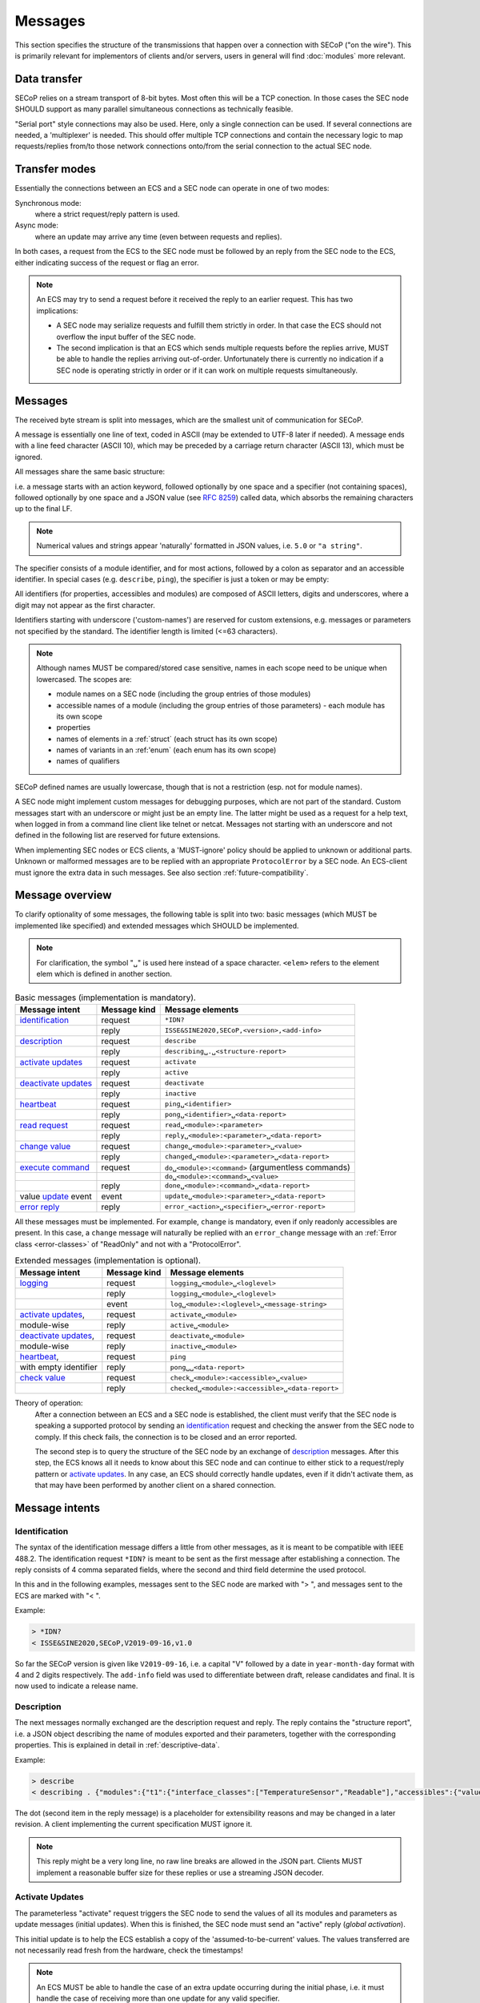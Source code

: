 Messages
========

This section specifies the structure of the transmissions that happen over a
connection with SECoP ("on the wire").  This is primarily relevant for
implementors of clients and/or servers, users in general will find
:doc:`modules` more relevant.


Data transfer
-------------

SECoP relies on a stream transport of 8-bit bytes.  Most often this will be a
TCP conection.  In those cases the SEC node SHOULD support as many parallel
simultaneous connections as technically feasible.

"Serial port" style connections may also be used.  Here, only a single
connection can be used.  If several connections are needed, a 'multiplexer' is
needed.  This should offer multiple TCP connections and contain the necessary
logic to map requests/replies from/to those network connections onto/from the
serial connection to the actual SEC node.


Transfer modes
--------------

Essentially the connections between an ECS and a SEC node can operate in one of
two modes:

Synchronous mode:
   where a strict request/reply pattern is used.

Async mode:
   where an update may arrive any time (even between requests and replies).

In both cases, a request from the ECS to the SEC node must be followed by an
reply from the SEC node to the ECS, either indicating success of the request or
flag an error.

.. note::

    An ECS may try to send a request before it received the reply to an earlier
    request.  This has two implications:

    - A SEC node may serialize requests and fulfill them strictly in order.  In
      that case the ECS should not overflow the input buffer of the SEC node.
    - The second implication is that an ECS which sends multiple requests before
      the replies arrive, MUST be able to handle the replies arriving
      out-of-order.  Unfortunately there is currently no indication if a SEC
      node is operating strictly in order or if it can work on multiple requests
      simultaneously.


Messages
--------

The received byte stream is split into messages, which are the smallest unit of
communication for SECoP.

.. image:: images/messages.svg
   :alt: messages ::= (message CR? LF) +

A message is essentially one line of text, coded in ASCII (may be extended to
UTF-8 later if needed).  A message ends with a line feed character (ASCII 10),
which may be preceded by a carriage return character (ASCII 13), which must be
ignored.

All messages share the same basic structure:

.. image:: images/message-structure.svg
   :alt: message_structure ::= action ( SPACE specifier ( SPACE data )? )?

i.e. a message starts with an action keyword, followed optionally by one space
and a specifier (not containing spaces), followed optionally by one space and a
JSON value (see :rfc:`8259`) called data, which absorbs the remaining characters
up to the final LF.

.. note:: Numerical values and strings appear 'naturally' formatted in
   JSON values, i.e. ``5.0`` or ``"a string"``.

The specifier consists of a module identifier, and for most actions, followed by
a colon as separator and an accessible identifier.  In special cases
(e.g. ``describe``, ``ping``), the specifier is just a token or may be empty:

.. image:: images/specifier.svg
   :alt: specifier ::= module | module ":" (parameter|command)

All identifiers (for properties, accessibles and modules) are composed of ASCII
letters, digits and underscores, where a digit may not appear as the first
character.

.. image:: images/name.svg
   :alt: name ::= [a-zA-Z_] [a-zA-Z0-9_]*

Identifiers starting with underscore ('custom-names') are reserved for custom
extensions, e.g. messages or parameters not specified by the standard.  The
identifier length is limited (<=63 characters).

.. note::

    Although names MUST be compared/stored case sensitive, names in each scope
    need to be unique when lowercased.  The scopes are:

    - module names on a SEC node (including the group entries of those modules)
    - accessible names of a module (including the group entries of those
      parameters) - each module has its own scope
    - properties
    - names of elements in a :ref:`struct` (each struct has its own scope)
    - names of variants in an :ref:'enum` (each enum has its own scope)
    - names of qualifiers

SECoP defined names are usually lowercase, though that is not a restriction
(esp. not for module names).

A SEC node might implement custom messages for debugging purposes, which are not
part of the standard.  Custom messages start with an underscore or might just be
an empty line.  The latter might be used as a request for a help text, when
logged in from a command line client like telnet or netcat.  Messages not
starting with an underscore and not defined in the following list are reserved
for future extensions.

When implementing SEC nodes or ECS clients, a 'MUST-ignore' policy should be
applied to unknown or additional parts.  Unknown or malformed messages are to be
replied with an appropriate ``ProtocolError`` by a SEC node.  An ECS-client must
ignore the extra data in such messages.  See also section
:ref:`future-compatibility`.


.. _messages:

Message overview
----------------

To clarify optionality of some messages, the following table is split into two:
basic messages (which MUST be implemented like specified) and extended messages
which SHOULD be implemented.

.. note:: For clarification, the symbol "``␣``" is used here instead of a space
          character.  ``<elem>`` refers to the element elem which is defined in
          another section.

.. table:: Basic messages (implementation is mandatory).

    ======================= ============== ==================
     Message intent          Message kind   Message elements
    ======================= ============== ==================
     `identification`_       request        ``*IDN?``
          \                  reply          ``ISSE&SINE2020,SECoP,<version>,<add-info>``
     `description`_          request        ``describe``
          \                  reply          ``describing␣.␣<structure-report>``
     `activate updates`_     request        ``activate``
          \                  reply          ``active``
     `deactivate updates`_   request        ``deactivate``
          \                  reply          ``inactive``
     `heartbeat`_            request        ``ping␣<identifier>``
          \                  reply          ``pong␣<identifier>␣<data-report>``
     `read request`_         request        ``read␣<module>:<parameter>``
        \                    reply          ``reply␣<module>:<parameter>␣<data-report>``
     `change value`_         request        ``change␣<module>:<parameter>␣<value>``
          \                  reply          ``changed␣<module>:<parameter>␣<data-report>``
     `execute command`_      request        ``do␣<module>:<command>`` (argumentless commands)
          \                       \         ``do␣<module>:<command>␣<value>``
          \                  reply          ``done␣<module>:<command>␣<data-report>``
     value update_  event    event          ``update␣<module>:<parameter>␣<data-report>``
     `error reply`_          reply          ``error_<action>␣<specifier>␣<error-report>``
    ======================= ============== ==================

All these messages must be implemented.  For example, ``change`` is mandatory,
even if only readonly accessibles are present.  In this case, a ``change``
message will naturally be replied with an ``error_change`` message with an
:ref:`Error class <error-classes>` of "ReadOnly" and not with a "ProtocolError".

.. table:: Extended messages (implementation is optional).

    ======================= ============== ==================
     Message intent          Message kind   Message elements
    ======================= ============== ==================
     `logging`_              request        ``logging␣<module>␣<loglevel>``
         \                   reply          ``logging␣<module>␣<loglevel>``
         \                   event          ``log␣<module>:<loglevel>␣<message-string>``
     `activate updates`_,    request        ``activate␣<module>``
       module-wise           reply          ``active␣<module>``
     `deactivate updates`_,  request        ``deactivate␣<module>``
       module-wise           reply          ``inactive␣<module>``
     `heartbeat`_,           request        ``ping``
      with empty identifier  reply          ``pong␣␣<data-report>``
     `check value`_          request        ``check␣<module>:<accessible>␣<value>``
         \                   reply          ``checked␣<module>:<accessible>␣<data-report>``
    ======================= ============== ==================


Theory of operation:
    After a connection between an ECS and a SEC node is established, the client
    must verify that the SEC node is speaking a supported protocol by sending an
    identification_ request and checking the answer from the SEC node to comply.
    If this check fails, the connection is to be closed and an error reported.

    The second step is to query the structure of the SEC node by an exchange of
    description_ messages.  After this step, the ECS knows all it needs to know
    about this SEC node and can continue to either stick to a request/reply
    pattern or `activate updates`_.  In any case, an ECS should correctly handle
    updates, even if it didn't activate them, as that may have been performed by
    another client on a shared connection.


Message intents
---------------

.. _message-identification:

Identification
~~~~~~~~~~~~~~

The syntax of the identification message differs a little from other messages,
as it is meant to be compatible with IEEE 488.2. The identification request
``*IDN?`` is meant to be sent as the first message after establishing a
connection.  The reply consists of 4 comma separated fields, where the second
and third field determine the used protocol.

In this and in the following examples, messages sent to the SEC node are marked
with "> ", and messages sent to the ECS are marked with "< ".

Example:

.. code::

    > *IDN?
    < ISSE&SINE2020,SECoP,V2019-09-16,v1.0

So far the SECoP version is given like ``V2019-09-16``, i.e. a capital "V"
followed by a date in ``year-month-day`` format with 4 and 2 digits
respectively.  The ``add-info`` field was used to differentiate between draft,
release candidates and final.  It is now used to indicate a release name.


.. _message-describe:

Description
~~~~~~~~~~~

The next messages normally exchanged are the description request and reply.  The
reply contains the "structure report", i.e. a JSON object describing the name of
modules exported and their parameters, together with the corresponding
properties.  This is explained in detail in :ref:`descriptive-data`.

Example:

.. code::

    > describe
    < describing . {"modules":{"t1":{"interface_classes":["TemperatureSensor","Readable"],"accessibles":{"value": ...

The dot (second item in the reply message) is a placeholder for extensibility
reasons and may be changed in a later revision.  A client implementing the
current specification MUST ignore it.

.. note:: This reply might be a very long line, no raw line breaks are allowed
          in the JSON part.  Clients MUST implement a reasonable buffer size for
          these replies or use a streaming JSON decoder.


.. _message-activate:

Activate Updates
~~~~~~~~~~~~~~~~

The parameterless "activate" request triggers the SEC node to send the values of
all its modules and parameters as update messages (initial updates).  When this
is finished, the SEC node must send an "active" reply (*global activation*).

This initial update is to help the ECS establish a copy of the
'assumed-to-be-current' values.  The values transferred are not necessarily read
fresh from the hardware, check the timestamps!

.. note:: An ECS MUST be able to handle the case of an extra update occurring
          during the initial phase, i.e. it must handle the case of receiving
          more than one update for any valid specifier.

A SEC node might accept a module name as second item of the message
(*module-wise activation*), activating only updates on the parameters of the
selected module.  In this case, the "active" reply also contains the module
name.

A SEC node not implementing module-wise activation MUST NOT send the module name
in its reply to an module-wise activation request, and MUST activate all modules
(*fallback mode*).


.. _message-update:

Update
~~~~~~

When activated, update messages are delivered without explicit request from the
client.  The value is a `data-report`, i.e. a JSON array with the value as its
first element, and an JSON object containing the :ref:`qualifiers` as its second
element.

If an error occurs while determining a parameter, an ``error_update`` message
has to be sent, which includes an :ref:`prop-error-report` stating the problem.

Example:

.. code::

    > activate
    < update t1:value [295.13,{"t":150539648.188388,"e":0.01}]
    < update t1:status [[400,"heater broken or disconnected"],{"t":1505396348.288388}]
    < active
    < error_update t1:_heaterpower ["HardwareError","heater broken or disconnected",{"t":1505396349.20}]
    < update t1:value [295.14,{"t":1505396349.259845,"e":0.01}]
    < update t1:value [295.13,{"t":1505396350.324752,"e":0.01}]

The example shows an ``activate`` request triggering an initial update of two
values: ``t1:value`` and ``t1:status``, followed by the ``active`` reply.  Also,
an ``error_update`` for a parameter ``_heaterpower`` is shown.  After this, two
more updates on the ``t1:value`` show up with roughly 1 second between each.

.. note:: It is vital that all initial updates are sent, **before** the 'active'
          reply is sent!  An ECS may rely on having gotten all values.

To speed up the activation process, polling and caching of all parameters on the
SEC node is advised, i.e. the parameters should not just be read from hardware
for activation, as this may take a long time.

Another example with a broken sensor:

.. code::

    > activate
    < error_update t1:value ["HardwareError","Sensor disconnected", {"t":1505396348.188388}]}]
    < update t1:status [[400,"Sensor broken or disconnected"],{"t":1505396348.288388}]
    < active

Here the current temperature can not be obtained.  An ``error_update`` message
is used instead of ``update``.


.. _message-deactivate:

Deactivate Updates
~~~~~~~~~~~~~~~~~~

A parameterless message.  After the "inactive" reply no more updates are
delivered if not triggered by a read message.

Example:

.. code::

    > deactivate
    < update t1:value [295.13,{"t":1505396348.188388}]
    < inactive

.. admonition:: Remark

    The update message in the second line was sent before the deactivate message
    was treated.  After the "inactive" message, the client can expect that no
    more untriggered update message are sent, though it MUST still be able to
    handle (or ignore) them, if they still occur.

The deactivate message might optionally accept a module name as second item of
the message for module-wise deactivation.  If module-wise deactivation is not
supported, the SEC node should ignore a deactivate message which contains a
module name and send an ``error_deactivate`` reply.  This requires the ECS being
able to handle update events at any time!

It is not clear if module-wise deactivation is really useful.  A SEC node
supporting module-wise activation does not necessarily need to support
module-wise deactivation.


.. _message-read:

Read Request
~~~~~~~~~~~~

With the read request message, the ECS may ask the SEC node about a reasonable
recent 'current' value.  In most cases this means that the hardware is read to
give a fresh value.  However, there are use cases where either an internal
control loop is running anyway in which case it is perfectly fine to return the
internally cached value.  When it can take a long time to actually obtain a
fresh value, it is also acceptable to return the most recently obtained value.
In any way, the timestamp qualifier should indicate the time the value was
**obtained**.

Example:

.. code::

    > read t1:value
    < reply t1:value [295.13,{"t":1505396348.188}]
    > read t1:status
    > reply t1:status [[100,"OK"],{"t":1505396348.548}]


.. _message-change:

Change Value
~~~~~~~~~~~~

The change value message contains the name of the module or parameter and the
value to be set.  The value is JSON formatted.  As soon as the set-value is read
back from the hardware, all clients, having activated the parameter/module in
question, get an "update" message.  After all side-effects are communicated, a
"changed" reply is then send, containing a `data-report` of the read-back value.

.. admonition:: Remarks

    * If the value is not stored in hardware, the "update" message can be sent
      immediately.
    * The read-back value should always reflect the value actually used.
    * A client in async mode may get an ``update`` message before the
      ``changed`` message, both containing the same data report.

Example on a connection with activated updates.  Qualifiers are replaced by
``{...}`` for brevity here.

.. code::

    > read mf:status
    < reply mf:status [[100,"OK"],{...}]
    > change mf:target 12
    < update mf:status [[300,"ramping field"],{...}]
    < update mf:target [12,{...}]
    < changed mf:target [12,{...}]
    < update mf:value [0.01293,{...}]

The status changes from "idle" (100) to "busy" (300).  The ECS will be informed
with a further update message on ``mf:status``, when the module has finished
ramping.  Until then, it will get regular updates on the current main value (see
last update above).

.. note:: It is vital that all 'side-effects' are realized (i.e. stored in
          internal variables) and be communicated **before** the 'changed' reply
          is sent!

.. XXX move this below!

Correct handling of side-effects:
    To avoid difficult to debug race conditions, the following sequence of
    events should be followed whenever the ECS wants to initiate an action:

    1) ECS sends the initiating message request (either ``change`` or ``do``)
       and awaits the response.

    2) SEC node checks the request and if it can be performed. If not, SEC node
       sends an error-reply (sequence done).  If nothing is actually to be done,
       continue to point 4.

    3) If the action is fast-finishing, it should be performed and the sequence
       should continue to point 4.  Otherwise the SEC node 'sets' the status
       code to ``BUSY`` and instructs the hardware to execute the requested
       action.  Also an ``update`` status event (with the new BUSY status-code)
       MUST be sent to **ALL** activated clients (if any).  From now on, all
       read requests will also reveal a BUSY status-code.  If additional
       parameters are influenced, their updated values should be communicated as
       well.

    4) SEC node sends the reply to the request of point 2 indicating the success
       or failure of the request.

       .. note:: An error may be replied after the status was set to BUSY if
          triggering the intended action failed (communication problems?).

    5) When the action is finally finished and the module no longer to be
       considered ``BUSY``, an ``update`` status event to ``IDLE`` MUST be sent,
       also subsequent status queries should reflect the now no longer BUSY
       state. Of course, all other parameters influenced by this should also
       communicate their new values.

    An ECS establishing more than one connection to the same SEC node and which
    **may** process the ``update`` event message from point 3 after the reply of
    point 4 MUST query the status parameter synchronously to avoid the
    race-condition of missing the (possible) BUSY status-code.

    Temporal order should be kept wherever possible!


.. _message-check:

Check Value
~~~~~~~~~~~

The check value message is used to enable *dry run* functionality on
:ref:`accessibles <accessibles>` (parameters and commands). It consists of the
module and accessible name, in addition to the value to be verified. It allows
an ECS to verify if a value can be set on a particular parameter without
actually changing it with a :ref:`change value <message-change>` message.
Similarly, it can be used on commands to check if a value is a valid argument,
without :ref:`executing <message-do>` the command. This check goes beyond a
simple validity check based on the accessible's datainfo and may depend on the
current configuration of the entire SEC node. Upon successful completion of the
check, a ``checked`` response is sent, containing a `data-report` of the
verified value. The accessible property :ref:`checkable <prop-checkable>`
indicates whether an accessible can be checked.

.. admonition:: Remarks

    * The response to a ``check`` message must not depend on the current status
      of the module.
    * A ``check`` message must not change anything, neither on the hardware nor
      on any parameter.
    * The ``checked`` and ``check_error`` messages are only sent in response to
      the ``check`` message on the same connection, and not to other clients
      with an activated connection.
    * If the check fails, the error report should indicate whether this is due
      to the current configuration of the SEC node (:ref:`Impossible
      <error-classes>`), or because the checked value is outside the range
      (:ref:`RangeError <error-classes>`) specified by the ``datainfo``
      property.


Example:

.. code::

    > check mf:target [1.0, 1.0, 2.0]
    < checked mf:target [[1.0, 1.0, 2.0], {}]


:related issue: :issue:`075 New messages check and checked`


.. _message-do:

Execute Command
~~~~~~~~~~~~~~~

Actions can be triggered with a command.  If an action needs significant time to
complete (i.e. longer than a fraction of a second), the information about the
duration and success of such an action has to be transferred via the ``status``
parameter.

If a command is specified with an argument, the actual argument is given in the
data part as a JSON value.  This may be also a JSON object if the datatype of
the argument specifies that (i.e. the type of the single argument can also be a
struct, tuple or an array, see :ref:`data-types`).  The types of arguments must
conform to the declared datatypes from the datatype of the command argument.

A command may have a return value, which may also be structured.  The "done"
reply always contains a `data-report` with the return value.  If no value is
returned, the data part is set to "null".  The "done" message should be returned
quickly, the time scale should be in the order of the time needed for
communications.  Still, all side-effects need to be realized and communicated
before sending the ``done`` message.

.. note::

    If a command does not require an argument, an argument MAY still be
    transferred as JSON null.  A SEC node MUST accept and treat the following
    two messages the same:

    - ``do <module>:<command>``
    - ``do <module>:<command> null``

    An ECS SHOULD only generate the shorter version.

Example:

.. code::

    > do t1:stop
    < done t1:stop [null,{"t":1505396348.876}]

    > do t1:stop null
    < done t1:stop [null,{"t":1505396349.743}]


.. _error-reply:

Error Reply
~~~~~~~~~~~

Contains an error class from the list below as its second item (the specifier).
The third item of the message is an :ref:`prop-error-report`, containing the
request message (minus line endings) as a string in its first element, a (short)
human readable text as its second element.  The third element is a JSON object,
containing possibly implementation specific information about the error (stack
dump etc.).

Example:

.. code::

    > read tx:target
    < error_read tx:target ["NoSuchModule","tx is not configured on this SEC node", {}]
    > change ts:target 12
    < error_change ts:target ["NoSuchParameter","ts has no parameter target", {}]
    > change t:target -9
    < error_change t:target ["BadValue","requested value (-9) is outside limits (0..300)", {}]
    > meas:volt?
    < error_meas:volt?  ["ProtocolError","unknown action", {}]


.. _error-classes:

_`Error Classes`:
    Error classes are divided into two groups: persisting errors and retryable
    errors.  Persisting errors will yield the exact same error message if the
    exact same request is sent at any later time.  A retryable error may give
    different results if the exact same message is sent at a later time, i.e.
    depends on state information internal to either the SEC node, the module or
    the connected hardware.

    .. list-table:: Persisting errors
        :widths: 20 80

        * - ``ProtocolError``
          - A malformed Request or on unspecified message was sent.  This
            includes non-understood actions and malformed specifiers.  Also if
            the message exceeds an implementation defined maximum size.  *Note:
            this may be retryable if induced by a noisy connection.*

        * - ``NoSuchModule``
          - The action can not be performed as the specified module is
            non-existent.

        * - ``NoSuchParameter``
          - The action can not be performed as the specified parameter is
            non-existent.

        * - ``NoSuchCommand``
          - The specified command does not exist.

        * - ``ReadOnly``
          - The requested write can not be performed on a readonly value.

        * - ``NotCheckable``
          - The requested check can not be performed on the specified parameter
            (i.e. on parameters, where no :ref:`checkable <prop-checkable>`
            property is present, or if it is set to false).

        * - ``WrongType``
          - The requested parameter change or command can not be performed as
            the argument has the wrong type, e.g. a string where a number is
            expected, or a struct doesn't have all required members.

        * - ``RangeError``
          - The requested parameter change or command can not be performed as
            the argument value is not in the allowed range specified by the
            ``datainfo`` property.  This also happens if an unspecified enum
            variant is tried to be used, the size of a blob or string does not
            match the limits given in the descriptive data, or if the number of
            elements in an array does not match the limits given in the
            descriptive data.

        * - ``BadJSON``
          - The data part of the message can not be parsed, i.e. the JSON data
            is not valid JSON.

        * - ``NotImplemented``
          - A (not yet) implemented action or combination of action and
            specifier was requested.  This should not be used in productive
            setups, but is very helpful during development.

        * - ``HardwareError``
          - The connected hardware operates incorrectly or may not operate at
            all due to errors inside or in connected components.

    .. list-table:: Retryable errors
        :widths: 20 80

        * - ``CommandRunning``
          - The command is already executing.  The request may be retried after
            the module is no longer BUSY.

        * - ``CommunicationFailed``
          - Some communication (with hardware controlled by this SEC node)
            failed.

        * - ``TimeoutError``
          - Some initiated action took longer than the maximum allowed time.

        * - ``IsBusy``
          - The requested action can not be performed while the module is BUSY
            or the command still running.

        * - ``IsError``
          - The requested action can not be performed while the module is in
            error state.

        * - ``Disabled``
          - The requested action can not be performed while the module is
            disabled.

        * - ``Impossible``
          - The requested action can not be performed at the moment.

        * - ``ReadFailed``
          - The requested parameter can not be read just now.

        * - ``OutOfRange``
          - The value read from the hardware is out of sensor or calibration
            range.

        * - ``InternalError``
          - Something that should never happen just happened.

    .. note:: This list may be extended, if needed.  Clients should treat
              unknown error classes as generic errors.


.. _message-log:

Logging
~~~~~~~

Logging is an optional message, i.e. a SEC node is not forced to implement it.

``logging``
    followed by a specifier of ``<modulename>`` and a string in the JSON part
    which is either "debug", "info", "error" or "off".  This is supposed to set
    the 'logging level' of the given module (or the whole SEC node if the
    specifier is empty) to the given level:

    This scheme may also be extended to configure logging only for selected
    parameters of selected modules.

    "off"
        Remote logging is completely turned off.
    "error"
        Only errors are logged remotely.
    "info"
        Only 'info' and 'error' messages are logged remotely.
    "debug"
        All log messages are logged remotely.

    A SEC node should reply with an :ref:`prop-error-report` (``ProtocolError``) if
    it doesn't implement this message.  Otherwise it should mirror the request,
    which may be updated with the logging-level actually in use.  I.e. if an SEC
    node does not implement the "debug" level, but "error" and "info" and an ECS
    requests "debug" logging, the reply should contain "info" (as this is
    'closer' to the original request than "error") or "off".  Similarly, if
    logging of a too specific item is requested, the SEC node should activate
    the logging on the least specific item where logging is supported.  E.g. if
    logging for ``<module>:<param>`` is requested, but the SEC node only
    supports logging of the module, this should be reflected in the reply and
    the logging of the module is to be influenced.

    .. note:: It is not foreseen to query the currently active logging level.
              It is supposed to default to ``"off"``.

``log``
    followed by a specifier of ``<modulename>:<loglevel>`` and the message to
    be logged as JSON string in the datapart.  This is an asynchronous event
    only to be sent by the SEC node to the ECS which activated logging.

Example::

    # note: empty specifier -> select all modules
    > logging  "error"
    # SEC node confirms
    < logging  "error"
    < log mod1:debug "polling value"
    < log mod1:debug "sending request..."
    ...

Another example::

    # enable full logging of mod1
    > logging mod1 "debug"
    # SEC node can only log errors, logging of errors of mod1 is now active
    < logging mod1 "error"
    < log mod1:error "value par1 can not be determined, please refill read-out liquid"
    ...
    > logging mod1 false
    < logging mod1 false


.. _message-heartbeat:

Heartbeat
~~~~~~~~~

In order to detect that the other end of the communication is not dead, a
heartbeat may be sent.  The second part of the message (the id) must not contain
a space and should be short and not be re-used.  It may be omitted. The reply
will contain exactly the same id.

A SEC node replies with a ``pong`` message with a `data-report` of a null value.
The :ref:`qualifiers` part SHOULD only contain the timestamp (as member "t") if
the SEC node supports timestamping.  This can be used to synchronize the time
between ECS and SEC node.

.. note:: The qualifiers could also be an empty JSON-object, indicating lack of
          timestamping support.

For debugging purposes, when *id* in the ``ping`` request is omitted, in the
``pong`` reply there are two spaces after ``pong``.  A client SHOULD always send
an id.  However, the client parser MUST treat two consecutive spaces as two
separators with an empty string in between.

Example:

.. code::

    > ping 123
    < pong 123 [null, {"t": 1505396348.543}]

.. admonition:: Related Issues

   | :issue:`003 Timestamp Format`
   | :issue:`007 Time Synchronization`


.. _message-overview:

Compatibility
-------------

This specification defines a set of requests and replies above.  Only those
messages are ALLOWED to be generated by any software complying to this
specification:

.. compound::
    Any ECS is allowed to generate the following messages:

    .. image:: images/defined-requests.svg
       :alt: defined_requests

.. compound::
    Any SEC node is allowed to generate the following messages:

    .. image:: images/defined-replies.svg
       :alt: defined_replies

The specification is intended to grow and adopt to new needs. (Related issue:
:issue:`038 Extension mechanisms`.) To futureproof the the communication, the
following messages MUST be parsed and treated correctly (i.e. the ignored_value
part is to be ignored).

.. compound::
    Any SEC node **MUST** accept the following messages and handle them properly:

    .. image:: images/must-accept-requests.svg
       :alt: must_accept_requests

.. compound::
    Any ECS **MUST** accept the following messages and handle them accordingly:

    .. image:: images/must-accept-replies.svg
       :alt: must_accept_replies

As a special case, an argumentless command may also by called without specifying
the data part.  In this case an argument of null is to be assumed.  Also, an
argumentless ping is to be handled as a ping request with an empty token string.
The corresponding reply then contains a double space.  This MUST also be parsed
correctly.

Similarly, the reports need to be handled like this:

.. _data-report:

.. compound::
    Data report:

    .. image:: images/data-report.svg
       :alt: data_report ::= "[" JSON-value "," qualifiers ("," ignored_value)* "]"

.. _error-report:

.. compound::
    Error report:

    .. image:: images/error-report.svg
       :alt: error_report ::= '["' errorclass '","' error_msg '",' error_info ("," ignored_value)* "]"

Essentially this boils down to:

1) ignore additional entries in the list-part of reports
#) ignore extra keys in the qualifiers, structure report and error report
   mappings
#) ignore message fields which are not used in the definition of the messages
   (i.e. for `describe`)
#) treat needed, but missing data as null (or an empty string, depending on
   context)
#) if a specifier contains more ":" than you can handle, use the part you
   understand, ignore the rest (i.e. treat ``activate module:parameter`` as
   ``activate module``, ignoring the ``:parameter`` part)
#) same for error class (i.e. treat ``WrongType:MustBeInt`` as ``WrongType``,
   ignoring the ``:MustBeInt`` part)
#) upon parsing a value, when you know it should be one element from an
   :ref:`enum` (which SHOULD be transported as integer), if you find a string
   instead and that string is one of the names from the Enum, use that entry.
#) check newer versions of the specification and check the issues as well, as
   the above may change

Complying to these rules maximizes the possibility of future + backwards
compatibility.

.. note:: Also check :issue:`036 Dynamic units` *as it may have implications for
          a certain implementation.*


Handling Timeout Issues
~~~~~~~~~~~~~~~~~~~~~~~

If a timeout happens, it is not easy for the ECS to decide on the best strategy.
Also there are several types of timeout: idle-timeout, reply-timeout, etc...
Generally speaking: both ECS and SEC side need to be aware that the other side
may close the connection at any time!  On reconnect, it is recommended that the
ECS sends a ``*IDN?`` and a ``describe`` message.  If the responses match the
responses from the previous connection, the ECS should continue without any
internal reconfiguring, as if no interruption happened.  If the response of the
description does not match, it is up to the ECS to handle this.

Naturally, if the previous connection was activated, an ``activate`` message has
to be sent before it can continue as before.

.. admonition:: Related Issues

   | :issue:`004 The Timeout SEC Node Property`
   | :issue:`006 Keep Alive`
